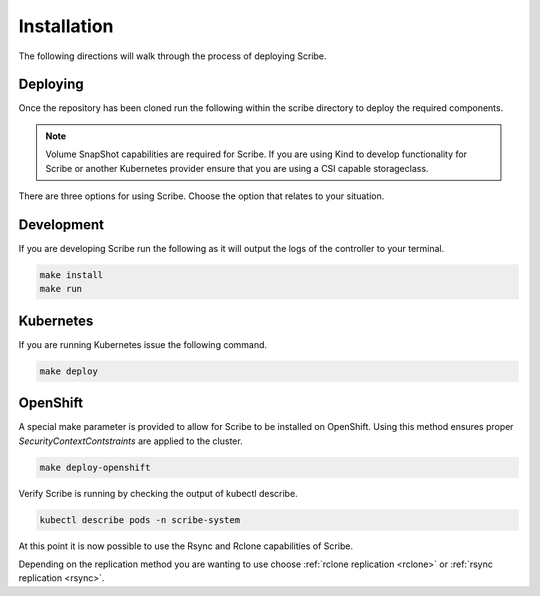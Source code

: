 ============
Installation
============
The following directions will walk through the process of deploying Scribe.

Deploying
=========
Once the repository has been cloned run the following within the scribe directory to deploy the required
components.

.. note::
   Volume SnapShot capabilities are required for Scribe. If you are using Kind to develop functionality
   for Scribe or another Kubernetes provider ensure that you are using a CSI capable storageclass.

There are three options for using Scribe. Choose the option that relates to your situation.

Development
===========

If you are developing Scribe run the following as it will output the logs of
the controller to your terminal.

.. code-block:: bash

   make install
   make run

Kubernetes
==========
If you are running Kubernetes issue the following command.

.. code-block:: bash

   make deploy

OpenShift
=========

A special make parameter is provided to allow for Scribe to be installed
on OpenShift. Using this method ensures proper *SecurityContextContstraints*
are applied to the cluster.

.. code-block:: bash

   make deploy-openshift


Verify Scribe is running by checking the output of kubectl describe.

.. code-block:: bash

   kubectl describe pods -n scribe-system

At this point it is now possible to use the Rsync and Rclone capabilities of Scribe.

Depending on the replication method you are wanting to use choose :ref:`rclone replication <rclone>` or
:ref:`rsync replication <rsync>`.
